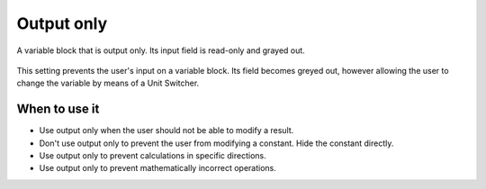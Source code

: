 .. _uxVariableBlockOutputOnly:

Output only
===========

.. figure:: images/outputOnly.png
  :alt: A variable block that is output only. Its input field is read-only and greyed out.
  :align: center
  :width: 50%

  A variable block that is output only. Its input field is read-only and grayed out.

This setting prevents the user's input on a variable block.
Its field becomes greyed out, however allowing the user to change the variable by means of a Unit Switcher.

When to use it
^^^^^^^^^^^^^^

* Use output only when the user should not be able to modify a result.

* Don't use output only to prevent the user from modifying a constant. Hide the constant directly.

* Use output only to prevent calculations in specific directions.

* Use output only to prevent mathematically incorrect operations.